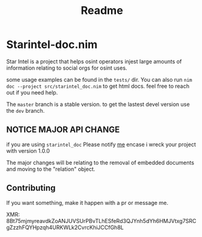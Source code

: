 #+TITLE: Readme
* Starintel-doc.nim
Star Intel is a project that helps osint operators injest large amounts of information relating to social orgs for osint uses.

some usage examples can be found in the ~tests/~ dir.
You can also run
~nim doc --project src/starintel_doc.nim~ to get html docs.
feel free to reach out if you need help.

The ~master~ branch is a stable version.
to get the lastest devel version use the ~dev~ branch.


** *NOTICE* MAJOR API CHANGE

if you are using ~starintel_doc~ Please notify [[https://pleroma.nobodyhasthe.biz/nott][me]] encase i wreck your project with version 1.0.0

The major changes will be relating to the removal of embedded documents and moving to the "relation" object.



** Contributing

If you want something, make it happen with a pr or message me.

XMR: 8Bt75mjmyreavdkZoANJUVSUrPBvTLhESfeRd3QJYnh5dYh6HMJVtxg7SRCgZzzhFQYHpzqh4URKWLk2CvrcKhiJCCfGh8L
